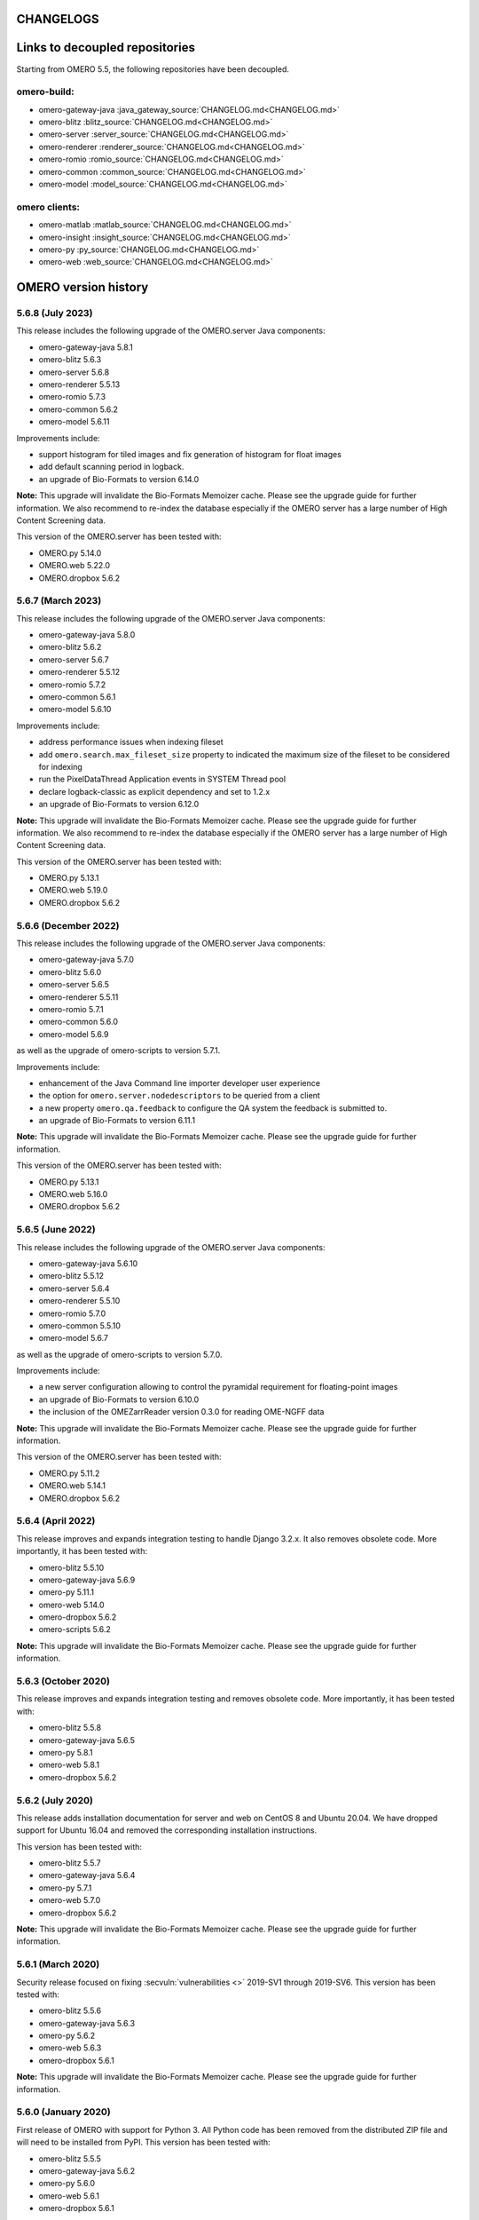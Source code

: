CHANGELOGS
==========


Links to decoupled repositories
===============================

Starting from OMERO 5.5, the following repositories have been decoupled.

omero-build:
------------

- omero-gateway-java :java_gateway_source:`CHANGELOG.md<CHANGELOG.md>`
- omero-blitz :blitz_source:`CHANGELOG.md<CHANGELOG.md>`
- omero-server :server_source:`CHANGELOG.md<CHANGELOG.md>`
- omero-renderer :renderer_source:`CHANGELOG.md<CHANGELOG.md>`
- omero-romio :romio_source:`CHANGELOG.md<CHANGELOG.md>`
- omero-common :common_source:`CHANGELOG.md<CHANGELOG.md>`
- omero-model :model_source:`CHANGELOG.md<CHANGELOG.md>`

omero clients:
--------------
- omero-matlab :matlab_source:`CHANGELOG.md<CHANGELOG.md>`
- omero-insight :insight_source:`CHANGELOG.md<CHANGELOG.md>`
- omero-py :py_source:`CHANGELOG.md<CHANGELOG.md>`
- omero-web :web_source:`CHANGELOG.md<CHANGELOG.md>`

.. Content for this page should be opened as a PR against
.. https://github.com/ome/openmicroscopy/blob/develop/history.rst
.. initially and transferred to this page via the autogen job

OMERO version history
=====================

5.6.8 (July 2023)
-----------------

This release includes the following upgrade of the OMERO.server Java components:

- omero-gateway-java 5.8.1
- omero-blitz 5.6.3
- omero-server 5.6.8
- omero-renderer 5.5.13
- omero-romio 5.7.3
- omero-common 5.6.2
- omero-model 5.6.11


Improvements include:

- support histogram for tiled images and fix generation of histogram for float images
- add default scanning period in logback.
- an upgrade of Bio-Formats to version 6.14.0

**Note:** This upgrade will invalidate the Bio-Formats Memoizer cache. Please
see the upgrade guide for further information.
We also recommend to re-index the database especially if the OMERO server has a large number of High Content Screening data.

This version of the OMERO.server has been tested with:

- OMERO.py 5.14.0
- OMERO.web 5.22.0
- OMERO.dropbox 5.6.2

5.6.7 (March 2023)
------------------

This release includes the following upgrade of the OMERO.server Java components:

- omero-gateway-java 5.8.0
- omero-blitz 5.6.2
- omero-server 5.6.7
- omero-renderer 5.5.12
- omero-romio 5.7.2
- omero-common 5.6.1
- omero-model 5.6.10


Improvements include:

- address performance issues when indexing fileset
- add ``omero.search.max_fileset_size`` property to indicated the maximum size of the fileset to be considered for indexing
- run the PixelDataThread Application events in SYSTEM Thread pool
- declare logback-classic as explicit dependency and set to 1.2.x
- an upgrade of Bio-Formats to version 6.12.0

**Note:** This upgrade will invalidate the Bio-Formats Memoizer cache. Please
see the upgrade guide for further information.
We also recommend to re-index the database especially if the OMERO server has a large number of High Content Screening data.

This version of the OMERO.server has been tested with:

- OMERO.py 5.13.1
- OMERO.web 5.19.0
- OMERO.dropbox 5.6.2

5.6.6 (December 2022)
---------------------

This release includes the following upgrade of the OMERO.server Java components:

- omero-gateway-java 5.7.0
- omero-blitz 5.6.0
- omero-server 5.6.5
- omero-renderer 5.5.11
- omero-romio 5.7.1
- omero-common 5.6.0
- omero-model 5.6.9

as well as the upgrade of omero-scripts to version 5.7.1.

Improvements include:

- enhancement of the Java Command line importer developer user experience
- the option for ``omero.server.nodedescriptors`` to be queried from a client
- a new property ``omero.qa.feedback`` to configure the QA system the feedback is submitted to.
- an upgrade of Bio-Formats to version 6.11.1

**Note:** This upgrade will invalidate the Bio-Formats Memoizer cache. Please
see the upgrade guide for further information.

This version of the OMERO.server has been tested with:

- OMERO.py 5.13.1
- OMERO.web 5.16.0
- OMERO.dropbox 5.6.2


5.6.5 (June 2022)
-----------------

This release includes the following upgrade of the OMERO.server Java components:

- omero-gateway-java 5.6.10
- omero-blitz 5.5.12
- omero-server 5.6.4
- omero-renderer 5.5.10
- omero-romio 5.7.0
- omero-common 5.5.10
- omero-model 5.6.7

as well as the upgrade of omero-scripts to version 5.7.0.

Improvements include:

-  a new server configuration allowing to control the pyramidal requirement for floating-point images
-  an upgrade of Bio-Formats to version 6.10.0
-  the inclusion of the OMEZarrReader version 0.3.0 for reading OME-NGFF data

**Note:** This upgrade will invalidate the Bio-Formats Memoizer cache. Please
see the upgrade guide for further information.

This version of the OMERO.server has been tested with:

- OMERO.py 5.11.2
- OMERO.web 5.14.1
- OMERO.dropbox 5.6.2

5.6.4 (April 2022)
------------------

This release improves and expands integration testing to handle Django 3.2.x.
It also removes obsolete code.
More importantly, it has been tested with:

- omero-blitz 5.5.10
- omero-gateway-java 5.6.9
- omero-py 5.11.1
- omero-web 5.14.0
- omero-dropbox 5.6.2
- omero-scripts 5.6.2

**Note:** This upgrade will invalidate the Bio-Formats Memoizer cache. Please
see the upgrade guide for further information.

5.6.3 (October 2020)
--------------------

This release improves and expands integration testing and removes
obsolete code. More importantly, it has been tested with:

- omero-blitz 5.5.8
- omero-gateway-java 5.6.5
- omero-py 5.8.1
- omero-web 5.8.1
- omero-dropbox 5.6.2

5.6.2 (July 2020)
-----------------

This release adds installation documentation for server and web on
CentOS 8 and Ubuntu 20.04.
We have dropped support for Ubuntu 16.04 and removed the corresponding
installation instructions.

This version has been tested with:

- omero-blitz 5.5.7
- omero-gateway-java 5.6.4
- omero-py 5.7.1
- omero-web 5.7.0
- omero-dropbox 5.6.2

**Note:** This upgrade will invalidate the Bio-Formats Memoizer cache. Please
see the upgrade guide for further information.

5.6.1 (March 2020)
------------------

Security release focused on fixing :secvuln:`vulnerabilities <>`
2019-SV1 through 2019-SV6. This version has been tested with:

- omero-blitz 5.5.6
- omero-gateway-java 5.6.3
- omero-py 5.6.2
- omero-web 5.6.3
- omero-dropbox 5.6.1

**Note:** This upgrade will invalidate the Bio-Formats Memoizer cache. Please
see the upgrade guide for further information.

5.6.0 (January 2020)
--------------------

First release of OMERO with support for Python 3. All Python
code has been removed from the distributed ZIP file and will
need to be installed from PyPI. This version has been tested
with:

- omero-blitz 5.5.5
- omero-gateway-java 5.6.2
- omero-py 5.6.0
- omero-web 5.6.1
- omero-dropbox 5.6.1

5.5.1 (July 2019)
-----------------

Bug fix release focusing on installation issues that were seen with 5.5.0 as
well as an upgrade of Bio-Formats to 6.1.1.

- web:
   - Allow the customization of the web logo
   - Allow overriding server configuration
   - Dynamically look up client download links
   - Fix description in new Project, Dataset etc.
   - Fix layout of the user account form

- Java gateway:
   - New methods added to allow change group of objects
   - New methods added to load objects (datasets, etc.) by name
   - New methods added to get original and repository paths of images
   - Minor fixes in createDataset and getPixelSize methods

- import:
   - Add import target support for creating Projects

- scripts:
   - Enable annotating Projects and Datasets with the Populate Metadata script

- server:
   - Fix SSL cipher issue to allow Insight to be used from Fedora 30
   - Fix issue with loading Hibernate’s DTD when offline
   - Properly close OMERO.tables which kept sessions alive

Note: Due to the stricter closing of OMERO.tables, it may be necessary to
update plugins like omero-metadata which previously were leaking files.


5.5.0 (June 2019)
-----------------

This version **does not** require a database upgrade.

For more information about the aim of the 5.5 series and future plan, please read our `blog post <https://blog.openmicroscopy.org/>`_.

This release focuses on dropping support for Java 7, Python 2.6 and Ice 3.5,
adding support for Java 11 and PostgreSQL 10, and on decoupling the Java components to new,
separate repositories, each with a new `Gradle <https://gradle.org>`_ build system:

- https://github.com/ome/omero-dsl-plugin
- https://github.com/ome/omero-model
- https://github.com/ome/omero-common
- https://github.com/ome/omero-romio
- https://github.com/ome/omero-renderer
- https://github.com/ome/omero-server
- https://github.com/ome/omero-blitz
- https://github.com/ome/omero-gateway-java
- https://github.com/ome/omero-blitz-plugin
- https://github.com/ome/omero-insight
- https://github.com/ome/omero-matlab
- https://github.com/ome/omero-javapackager-plugin
- https://github.com/ome/omero-api-plugin

This has the goal of enabling more fine-grained releases.

A new restriction is that the names of server configuration properties
may include only letters, numbers and the symbols ".", "_", "-".

New plugins like omero-artifact-plugin allow reducing the boilerplate
code in the build scripts of the decoupled repositories.
Though initially disruptive, we hope this modernization and modularization will ease participation in the development of OMERO.

Additionally, this release improves the Web interface when OMERO is opened to the public
and contains some useful CLI improvements.

- build:
   - Remove the generation of Ivy dependencies.html files

- web:
   - Introduce Advanced Search to allow and/or search options
   - Fix description in new Project, Dataset etc.
   - Allow user to create new Map Annotations for multiple selected objects at once
   - Fix date display
   - Remove / from 3rdparty in ome.viewportImage.js
   - Remove usage of deprecated calls
   - Remove apache config
   - Do not break display of Tag dialog when large font size is configured in browser
   - Disable refresh button while existing refresh in progress
   - Improve public user support
   - Add ability to customize incorrect login text

- cli:
   - Disable foreground indexing
   - Improve logging of error when importing data via cli command
   - Clearly indicate empty log files when running a diagnostic
   - Fix bug when running `config load` passing a directory instead of a file
   - Add option to delete keys from map annotations
   - Add error code discovery
   - Deprecate the CLI upload module and plugin

5.4.10 (January 2019)
---------------------

This release addresses a login issue for Java clients such as
OMERO.insight. New releases of Java include a change to the
``java.security`` file that disables anonymous cipher suites. This
change causes ``SSLHandshakeException`` when the client attempts to
authenticate to OMERO.blitz. The OMERO 5.4.10 release has some clients
check the security property ``jdk.tls.disabledAlgorithms`` for the value
"anon" and remove it if present thus allowing authentication to proceed.

5.4.9 (October 2018)
--------------------

This release addresses a critical import issue where files can be silently
skipped.

Import improvements include:

- ``ImportCandidates`` returns filesets even when files are shared between
  several filesets independently of the scanning order
- insight: bug fixes for the lightweight importer UI

Other improvements include:

- BlitzGateway: new API to read ``OriginalFile`` as file-like objects
- server: add code to dispose of `Graphics` objects in the server
- Javadoc: add links to developer documentation for graph operations

5.4.8 (September 2018)
----------------------

This release focuses on a number of import performance
improvements while including several other fixes as
well as an upgrade of Bio-Formats.

Import improvements include:

- cli: new experimental `--parallel-upload` and
  `--parallel-fileset` flags to the `import` command
- cli: new `fs importtime` cli command
- cli: add support for `--skip`, `--parallel-upload`, 
  `--parallel-fileset` and `--readers` options in bulk
  import configuration files
- insight: new options for skipping various import steps
  to speed up the process (match cli's `--skip` option)
- insight: supporting imports with thousands of files
  by providing a lightweight UI
- insight: new loading placeholder when browsing data to
  show when an image is busy being processed and not
  ready to generate a thumbnail
- insight: added error placeholder when browsing data to
  indicate a failed import
- server: preventing recalculation of checksums for upload
- server: providing better performance logging,
  accessible to users via `fs logfile`
- as well as preservation of Bio-Formats' knowledge of
  channel colors where provided.

Other client changes include:

- web: better handling of large numbers of channels
- web: fixed socket leakage on unclosed web sessions
- web: fixed issue with bulk annotation table handling
- cli: deprecating `admin sessionlist` and `config list`

Sysadmin improvements include:

- new `%thread%` option for `omero.fs.repo.path`
  as well as fix a few bugs for dealing with
  parallel imports
- new `omero.threads.background_threads` property
  to limit the number of simultaneous imports

This release also upgrades the version of Bio-Formats which OMERO
uses to 5.9.2.

5.4.7 (July 2018)
-----------------

This is a security release which also includes a number of
bug fixes. **It is highly recommended that you upgrade your
server**.

See the :secvuln:`security advisories <>` page for details on
2018-SV1, 2018-SV2 and 2018-SV3.

Impacts of the security vulnerability fixes include:

- omero.security.password_required=false no longer applies for
  administrators: their correct password is always required
- administrators can no longer change the password of other
  administrators who are more privileged in any way
- administrators can no longer reset their password and receive the new
  one by e-mail: they must instead have another administrator who is at
  least as privileged set a new password manually
- cli: the session UUID has been removed from the standard output when
  logging in but can still be retrieved using `bin/omero sessions key`

Improvements include:

-  web: fix loss of privileges when editing full admins
-  web: fix exceptions on invalid connections
-  web: fix CSS in group/user search element
-  web: fix error when public user is disabled
-  web: gray out user role when editing root user
-  insight: permit open_with on original files
-  read-only: reduce error logging for scripts and pixel data
-  scripts: improve error messages for invalid MATLAB
-  as well as various documentation improvements

Sysadmin improvements include:

-  log locale and time zone information on startup

Developer updates include:

-  cli: clean up "communicator not destroyed" logging
-  cli: don't hang when incorrect password passed in a script
-  java: add a map annotation example
-  java: throw a clear exception when -1 is used for all groups
-  web: fix @render_response when extending base templates
-  matlab: contributions from Kouichi Nakamura for working with annotations

This release also upgrades the version of Bio-Formats which OMERO
uses to 5.9.0. **Note:** this is a significant upgrade and will
invalidate the Bio-Formats Memoizer cache. Please see the upgrade
guide for further information.

5.4.6 (May 2018)
----------------

This introduces a significant new subsystem for read-only operation with which
servers can be configured not to make changes to the database, the filesystem, or both. 
The goal is to permit horizontal scaling of OMERO by running multiple servers in parallel
to increase the throughput of data and metadata for large-scale analysis or publishing.
Additionally, a read-only copy of an existing OMERO can be opened safely to the public
for experimentation. For example, this infrastructure supports the public OMERO web
and the Jupyter environment of the 
`Image Data Resource <https://idr.openmicroscopy.org/>`_.
Information on how to configure a read-only server
is available at :doc:`/developers/Server/Clustering`.

Further improvements include:

-  enabled big image support in ImageJ/Fiji
-  reduced the number of threads used by OMERO.web
-  fixed other bugs in OMERO.web including:

   - broken History tab
   - handling of script params
   - pagination calculations
   - public user login
   - browsing to user's data in IE
-  fixed the chosen login ports for OMERO.cli

Developer updates include:

-  a new command to set custom physical pixel size using OMERO.cli
-  deprecated Repository::pixels, TinyImportFixture and OMEROImportFixture
-  improved test infrastructure
-  reduced background events in the center panel plugin when not displaying Thumbnails
-  added extra controls when specifying map and gamma in the rendering engine

This release also upgrades the version of Bio-Formats which OMERO
uses to 5.8.2. **Note:** this is a significant upgrade and will
invalidate the Bio-Formats Memoizer cache. Please see the upgrade
guide for further information.

5.4.5 (March 2018)
------------------

This is a bug-fix release reactivating the thumbnail cache
inadvertently disabled in 5.4.4 while fixing a pyramid issue.

Improvements include:

-  reactivated thumbnail caching
-  improved removepyramids help
-  fixed display of thumbnails when searching for images by ID
-  increased OMERO.web log size
-  fixed CLI config list subcommand
-  fixed leaking services in OMERO.py
-  improved rendering of non-tile large images using OMERO.py and webgateway

This release does not upgrade the version of Bio-Formats which OMERO uses,
which remains at 5.7.3.

5.4.4 (March 2018)
------------------

This is a bug-fix release which also introduces some new functionality.

It includes a security fix for :secvuln:`2017-SV6 <2017-SV6-job-file-link>`. **It is highly
recommended that you upgrade your server**.

Improvements include:

-  images can now be filtered by Tag in the center panel of OMERO.web
-  enabled search by "File" and "Tag" annotations separately in OMERO.web, as
   opposed to only being able to search by All annotations
-  fixed switching between grid display and thumbnail display in OMERO.web
-  fixed the image preview and disabled projection in OMERO.insight when
   trying to project an image with all the channels turned off
-  fixed parsing of polygons and polyline ROIs so they can be opened in ImageJ
-  fixed creation of OMERO pyramids for little-endian files
-  improved error message when login fails for OMERO.insight
-  improved handling of idle connections in OMERO.insight
-  improved loading speed of LUT
-  OMERO.insight and OMERO.importer are now compatible with Java 9

Sysadmin improvements include:

-  improved installation documentation for OMERO.web, and OMERO.server on
   Debian 9, Ubuntu 16.04 and CentOS 7
-  added an admin command and script to allow deletion of corrupted pyramids
   created by a bug introduced with OMERO 5.2 (new uncorrupted pyramids can
   then be generated - see :doc:`/sysadmins/server-upgrade` for details)
-  allowed enforcement of a secure connection when importing data
-  added commands to the CLI sessions plugin to enable the creation and
   removal of user sessions

Developer updates include:

-  improved test infrastructure and coverage
-  allowed filtering by namespace (ns) in webclient, API and annotations
-  added support for more rendering parameters to the API
-  added the option to respect a specific tile size
-  added a method to load planes using JavaGateway
-  added an example to the documentation for using "sudo" to create sessions
   for others with the JavaGateway
-  documentation is now compatible with Sphinx 1.7

This release does not upgrade the version of Bio-Formats which OMERO uses,
which remains at 5.7.3.

5.4.3 (January 2018)
--------------------

This is a bug fix release for a resource leak in omero.gateway.BlitzGateway
introduced with 5.4.2 that caused long-running processes to hang. No other
changes are included.

5.4.2 (January 2018)
--------------------

This is a bug-fix release.

Improvements include:

-  added documentation on a complete workflow for publishing data from
   OMERO.server
-  added references to the new OMERO pyramid format documentation (within the
   OME Data Model and File Formats documentation)
-  faster loading of thumbnails for large Plates after a recent regression
-  made projecting images belonging to another user only possible for users
   with the required permissions to save the new images
-  improved the public user experience for password-less access
-  updated SwingX library version used by OMERO.insight to stop insight-ij
   plugin crashing in Fiji
-  CLI updates:

   * ``import --target`` into a container without the necessary permissions now
     fails before file upload starts and more transparently
   * ``admin mail`` timeout is now configurable via ``--wait``
   * added ``admin log`` command for inserting statements to the server log

Sysadmin changes include:

-  added warning about the need to regenerate your NGINX config for every
   upgrade
-  fixed documentation bug affecting OMERO-version-specific guidance
-  improved OMERO.tables startup stability
-  server performance improvements and reduction in ERROR logging

Developer updates include:

-  extended Python and Java examples to include Map Annotations and histograms
-  added methods for updating OMERO.tables
-  Java Gateway fixes for sessions and rendering
-  fixed retrieval of Plate thumbnail URLs
-  improved 'Editing OMERO.web' documentation
-  improved Slice documentation for API deprecations
-  added instructions to :doc:`/developers/cli/extending` on how to
   create CLI plugins that are ``pip`` installable
-  substantial effort to make third-party repositories easily testable;
   see `omero-test-infra <https://github.com/ome/omero-test-infra>`_
   for more information

This release also upgrades the version of Bio-Formats that OMERO uses to
5.7.3.

5.4.1 (November 2017)
---------------------

This is a bug-fix release.

Improvements include:

-  labeled zoom slider bars in the UI to differentiate from horizontal
   scrollbars and make clear thumbnails can be zoomed (including Plate and
   Well thumbnails)
-  fixes for installation walkthrough documentation - installation of script
   dependencies and gunicorn, and clarification of which user account to use
   for ``pip install`` actions
-  fixed checking of "guest" user
-  update to fetch third-party artifacts over https to allow OMERO to build
   even without a local Maven cache already populated
-  added ``javax.activation`` dependency to allow OMERO.insight to work with
   Java 9
-  import of files reporting extreme pixel sizes now fail rather than hanging
-  pyramid-making now aborts when a tile fails
-  various test fixes
-  CLI fixes:

   * improved help output for graphs commands to make it clearer that
     ``--include`` and ``--exclude`` expect class names not object IDs
   * allowed setting the ``OMERO_PASSWORD`` environment variable instead of
     using the ``-w`` command-line option
   * made passwords hidden by default when running ``omero config get``
   * fixed the CLI metadata tablestest plugin to not use an empty list of
     Columns

This release also upgrades the version of Bio-Formats that OMERO uses to
5.7.2.

5.4.0 (October 2017)
--------------------

A full, production-ready release of OMERO 5.4.0; featuring a new configurable
user role "Restricted Administrators"; further improvements to OMERO.web;
additions to OMERO.cli; and many fixes and performance improvements:

-  added :doc:`/sysadmins/restricted-admins` to allow sysadmins to delegate
   management tasks to facility managers without granting them full system
   admin privileges, or to allow trusted users such as image analysts to carry
   out tasks on behalf of all other users
-  fixed color conversion to RGBA
-  added support for exporting images in a plate as OME-TIFF
-  improved creation of rendering settings for images without any stats
   e.g. 32bit images
-  improved performance for moving large Plates
-  fixed projection of images if the range of timepoints specified is not
   the full range
-  added support for transfering ownership of all the data of a given user
   using CLI
-  renamed "Reverse Intensity" command to "Invert" in image viewers
-  added support for ImageColumn with Screen and Plate targets in the
   populate_metadata script
-  OMERO.web UI fixes:

   * improved display of Plates and Wells
   * fixed label position for Wells
   * added the ability to display Image and Well metadata in the Tables
     section for the same Plate
   * improved copy/paste of rendering settings workflow
   * improved layout of left-hand panel including the position of the search
     panel
   * added support for administrators with restricted privileges to create
     Project/Dataset for other users
   * rolled back the display of tables in the viewer
   * fixed forgotten password functionality

Sysadmin changes include:

-  added support for the creation of administrators with restricted privileges
   in OMERO.web admin panel
-  added method to create administrators with restricted privileges specifying
   a password
-  added specific installation instructions for Debian 9
-  added configuration to limit queries that public users can do in OMERO.web
-  created minimal NGINX configuration file that can be included in a fixed
   file to allow custom NGINX options to be defined only once (e.g. SSL
   options)
-  installed django-redis by default
-  CLI improvements and fixes:

   * fixed admin plugin so "cleanse" can handle larger directories
   * added to chown plugin ability to target all of given users' data
   * adjusted handling of standard input 
   * added infrastructure to load external CLI plugins
   * dropped support for command ``admin ports``
 
Developer updates include:

-  added method to JavaGateway to manipulate admin privileges
-  fixed issue with JSONP decorator
-  removed SciPy dependency
-  adjusted OMERO.blitz API to allow some query results to be cached
-  added support to the rendering engine to update a series of settings in one 
   call
-  added method to OMERO.py to manipulate advanced rendering settings
-  allowed the Maven repository to be overridden
-  removed unused 3rd party libraries in OMERO.web
-  added support for PyTables version 3.4+
-  deprecated Path Object in OMERO Model
-  updated the documentation for server installation on Mac OS to no longer
   use the homebrew formulae from https://github.com/ome/homebrew-alt (these
   are not working and will not be fixed)

Further changes to the Python BlitzGateway are described in
:doc:`/developers/whatsnew`.

This release also upgrades the version of Bio-Formats which OMERO uses to `5.7.1 <https://www.openmicroscopy.org/2017/09/20/bio-formats-5-7-1.html>`_.

5.3.5 (October 2017)
--------------------

This is a security release - see the
:secvuln:`security advisory <2017-SV4-guest-user>` for further details.

It is highly recommended that you upgrade your server.

5.3.4 (September 2017)
----------------------

This is a security release - see the
:secvuln:`security advisory <2017-SV5-filename-2>` for further details.

This release also upgrades the version of Bio-Formats which OMERO uses to
`5.5.3 <https://www.openmicroscopy.org/2017/07/05/bio-formats-5-5-3.html>`_.

It is highly recommended that you upgrade your server.

5.3.3 (June 2017)
-----------------

This is a bug-fix release.

Improvements include:

- support for two new lookup tables from `Janelia <https://www.janelia.org/>`_
- fixed loading of Well in right-panel when browsing Well under Tag tree or from search results
- fixed rotation of labels in figure scripts

Sysadmin changes include:

- clarified the upgrade of the "Open With" option
- allowed installation of OMERO.web with ice 3.5
- fixed recursive loading of feedback in OMERO.web
- provided patch for OMERO.server installation on OS using OpenSSL 1.1.0 e.g. Debian 9
  see :doc:`/sysadmins/troubleshooting`


Developer updates include:

- added an example of how to retrieve shapes from a ROI using batch querying for scalability
- improved logging of errors during deletion
- added new methods to Java Gateway
- improved login options in Java Gateway
- specified an image's dataset in its URL to give more context to OMERO.web apps 


This release also upgrades the version of Bio-Formats which OMERO uses to
`5.5.2 <https://www.openmicroscopy.org/2017/06/15/bio-formats-5-5-2.html>`_.


5.3.2 (May 2017)
----------------

This is a bug-fix release.

Improvements include:

- improved populate_metadata plugin
- fixed deletion of a range of objects from CLI
- textual annotations without a namespace can now be added at import using the CLI
- improved thumbnails retrieval in OMERO.web
- added "Open With" option to the right-hand panel in OMERO.web
- private group owners are now not offered the ability to annotate other
  people's data in OMERO.web UI, an action which was not permitted by the
  server anyway
- preview of wells now available in the right-hand panel

Sysadmin changes include:

- made the Django middleware classes configurable using a new property
- added property to allow connections from specified origins (CORS)
- administrators can now use the CLI to move data between groups without belonging to those groups
- for OMERO.web apps to be available via "Open With" option, administrators need to use
  the "omero.web.open_with" configuration option

Developer updates include:

- exposed more enumerations from ome-model
- added ROIs support to the Web API

This release also upgrades the version of Bio-Formats which OMERO uses to
`5.5.0 <https://www.openmicroscopy.org/2017/05/08/bio-formats-5-5-0.html>`_.

5.3.1 (April 2017)
------------------

This is a bug-fix release focusing on shares.

Improvements include:

- enabled viewing images in share
- enabled importing hidden image files (Windows client issue)
- clarified installation of OMERO.web
- saved polygon and polyline as defined in the OME model
- fixed viewing of images without pixels size
- added support for large image export as jpeg/png from OMERO.insight

This release also upgrades the version of Bio-Formats which OMERO uses to
`5.4.1 <https://www.openmicroscopy.org/2017/04/13/bio-formats-5-4-1.html>`_.

5.3.0 (March 2017)
------------------

A full, production-ready release of OMERO 5.3.0; featuring a major reworking
of OMERO.web and web apps; dropping support for Windows for the server and for
deploying OMERO.web using Apache; and introducing new user features and many
fixes and performance improvements:

-  improved support for many file formats via Bio-Formats 5.4.0
-  introduced ROI Folders
-  new UI for displaying Screen Plate Well data in OMERO.web and OMERO.insight
-  support for lookup tables and reverse intensity rendering
-  color mapping for multiple channels without set colors has been improved to
   use RGBRGB rather than RGBBB (i.e. to loop through red, green, blue rather
   than setting all later channels to blue)
-  support for histograms in the clients and server
-  ability to filter by ratings in OMERO.web
-  added 'Open With...' functionality to OMERO.web
-  color of shapes is now handled according to the data model, using RGBA
   rather than ARGB format (an sql script is available to upgrade existing
   shapes; this will not happen automatically as part of the OMERO upgrade)
-  improved performance for moving and deleting data
-  Wells can now be annotated and searched by annotations
-  enabled downloading/exporting of plate data
-  improved reading of tables data
-  script improvements including ability to create tiled images from big ROIs,
   fixes for creating standard images from ROIs, and to stop the
   Combine_Images script from ignoring pixel sizes set on the target images
-  names for plates and images set in the metadata read by Bio-Formats are now
   imported into OMERO and the filename (which was previously used) is only
   used where an alternative has not been set
-  many bug fixes

Sysadmin changes include:

-  added support for Ice 3.6.3
-  official OMERO.web apps are now all installable from PyPI
-  OMERO.web has been decoupled from the server and can now be deployed
   separately
-  dropped support for Windows for OMERO.server
-  OMERO.web deployment via Apache is no longer supported
-  OMERO.web also now requires Python 2.7
-  CLI improvements including updates to the import output to make it more
   usable by scripts etc.
-  options added for customizing the tree in OMERO.web
-  introduced hide-password option in CLI
-  new options added to ``omero config``
-  removed deprecated client menu properties

Developer updates include:

-  performed major code cleanup
-  major Web API rework
-  adjustment to support the upcoming Java 1.9
-  made python testing package public so it can be used by external clients
-  improved build system integration with local Maven
-  made Scripts repository and official OMERO.web apps pep8 and flake8
   compatible
-  removed restriction on name length
-  added support for enumeration changes
-  utils script classes deprecated
-  deprecated shares
-  deprecated search bridges
-  disabled jquery cache

Further details on breaking changes are available on
`What's new for OMERO 5.3 for developers <https://docs.openmicroscopy.org/omero/5.3.0/developers/whatsnew.html>`_. Work
on the Web API is ongoing and will include moving away from the use of JSONP
and introducing Django CORS.

5.2.8 (March 2017)
------------------

This is a security release including three security vulnerability fixes.

:secvuln:`2017-SV1-filename` prevents users from accessing and manipulating
other people's data by creating an original file and changing its path to
point to another user's file on the underlying filesystem.

:secvuln:`2017-SV2-edit-rw` prevents users in read-write groups from
editing official scripts.

:secvuln:`2017-SV3-delete-script` prevents the deletion of official
scripts by users without the correct permissions to do so.

It is highly recommended that you upgrade your server.

5.2.7 (December 2016)
---------------------

This is a release aimed at system administrators or developers wanting to
build OMERO with Ice 3.6.3.

This release also upgrades the version of Bio-Formats which OMERO uses to
`5.1.10 <https://www.openmicroscopy.org/2016/05/09/bio-formats-5-1-10.html>`_.

All scripts handling Regions of Interest (ROIs) now support ROI not linked to
any plane as defined by the OME Model.

5.2.6 (October 2016)
----------------------

This is a bug-fix release focusing on services closure and a DB upgrade fix.
Improvements include:

-  fixed closure of session in Java when using Ice 3.5
-  fixed memory leak where services were not correctly closed
-  added a DB upgrade patch to fix errors only affecting DBs that have been
   upgraded from OMERO 4.4
-  fixed a MATLAB regression introduced in 5.2.2, casting error.
-  fixed error in logs on getProjectedThumbnail

Support for OMERO.web deployment using Apache has also been deprecated and is
likely to be removed during the 5.3.x line.

5.2.5 (August 2016)
-------------------

This is a security release to fix the access privileges of the share function,
which were potentially allowing users to access private data belonging to
other users via the API.

See :secvuln:`2016-SV2-share` for details. Shares will now respect user
privileges as set by the group permission level. Note that Shares now
**only** support images even when used via the API.

It is highly recommended that you upgrade your server. For those not in a
position to do so as a matter of urgency, a workaround is provided which
deletes all shares and disables their creation.

5.2.4 (May 2016)
----------------

This is a security release to fix the cleanse.py script used by the "bin/omero
admin cleanse" command, which was not properly respecting user permissions and
may lead to data loss.

See :secvuln:`2016-SV1-cleanse` for details. The script and command have now
been made admin-only.

It is highly suggested that you upgrade your server or apply the patch
available from the security page.

5.2.3 (May 2016)
----------------

A bug-fix release. Improvements include:

-  fixed problem with float images
-  all scripts currently exposed to users via our website have been reviewed
   and fixed where necessary so they are all now 5.2.x compatible, and a new
   omero-install workflow has been developed to ensure these are reviewed
   regularly going forward
-  better support for metadata annotations in clients including tag/tagset
   support and performance issues
-  fixes in OMERO.web for deleting MIFs
-  improvements to the navigation of large datasets and display of plates in
   OMERO.web
-  other OMERO.web bug fixes
-  OMERO.insight and CLI import improvements
-  other OMERO.insight bug fixes, including for downloading data

Developer updates include:

-  Java gateway improvements

System administrator updates include:

-  Ice 3.6.2 support for UNIX-like systems, including specific installation
   walkthroughs
-  redis support for websessions caching
-  a fix to allow OMERO.web to be run in a Docker container
-  improved OMERO.web configuration
-  warnings added regarding the
   `end of Windows support in the 5.3.0 release <https://blog.openmicroscopy.org/tech-issues/future-plans/deployment/2016/03/22/windows-support/>`_
   (note that we will be preparing a guide for migrating from Windows for
   existing servers and adding it to the documentation as soon as we can)

This release also upgrades the version of Bio-Formats which OMERO uses to
`5.1.9 <https://www.openmicroscopy.org/2016/04/18/bio-formats-5-1-9.html>`_.

5.2.2 (February 2016)
---------------------

A bug-fix release which also introduces some new client features. Improvements
include:

-  display of ROI masks in OMERO.web image viewer
-  display of OMERO.tables data for Wells in the OMERO.web right hand panel
-  'Populate Metadata' script to enable generation of OMERO.tables for
   Wells is now usable from both OMERO.web and OMERO.insight (note this is
   still in development and has some limitations)
-  measurement tool fixes
-  fixed pixel size metadata and scalebar in OMERO.web image viewer for images
   with pixel size units other than micrometer
-  fixed OMERO.web handling of turning off interpolation of pixels
-  previous and next buttons fixed in OMERO.web image viewer
-  delete and change group performance improvements
-  better handling of dates in search
-  client support for map annotations in OME-TIFF
-  disabled orphaned container feature
-  OMERO.web clean-up to remove obsolete volume viewer

Developer updates include:

-  Python API examples for creating Polygon and Mask shapes
-  Python API example for "Populate Metadata" to create OMERO.tables for
   Wells
-  OMERO.tables documentation extended
-  updated 'What's New for developers' to clarify that ``pojos`` has been
   renamed as ``omero.gateway.model``
-  dynamic scripts functionality documented
-  dynamic loading of omero.client server settings into HTTP sessions

System administrator updates include:

-  clarification of OMERO.web documentation for nginx deployment, including an
   experimental solution to resolve download issues
-  documentation of hard-linking issues for in-place import on linux systems

Note that the OMERO Virtual Appliance has been discontinued and will not be
updated for version 5.2.2 or any later releases.

This release also upgrades the version of Bio-Formats which OMERO uses to
`5.1.8 <https://www.openmicroscopy.org/2016/02/15/bio-formats-5-1-8.html>`_.

5.2.1 (December 2015)
---------------------

A bug-fix release focusing on improving installation documentation and
workflows. Other improvements include:

-  bug fix for missing hierarchy when viewing High Content Screening data
-  improvements to the right-hand panel in OMERO.insight
-  measurement tool fixes
-  OMERO.web fix for displaying size units

System administrator updates include:

-  improved installation documentation, including detailed walkthroughs for
   specific OS
-  OMERO.web deployment fixes

Developer updates include:

-  OMERO Javadocs now link to the relevant version of Bio-Formats Javadocs for
   inherited methods
-  clean-up of server dependencies
-  jstree clean-up
-  CLI graph operation improvements for deleting
-  minimal-omero-client and pom-omero-client clean-up

This release also upgrades the version of Bio-Formats which OMERO uses to
`5.1.7 <https://www.openmicroscopy.org/2015/12/07/bio-formats-5-1-7.html>`_.

5.2.0 (November 2015)
----------------------

A full, production-ready release of OMERO 5.2.0; dropping support for Java
1.6; featuring major upgrading of OMERO.web; re-working of the Java Gateway;
and introducing new user features and many fixes and performance improvements:

-  improved support for many file formats via Bio-Formats 5.1.5
-  faster import for images with a large number of ROIs
-  performance improvements for OMERO.web including faster data tree loading
-  Java Web Start has been dropped, it is no longer possible to launch the
   desktop clients from the web
-  reworked display of metadata and annotations in both UI clients
-  many bugs fixed

Developer and system administrator updates include:

- the OMERO web framework no longer bundles a copy of the Django package, this
  dependency must be installed manually
- updated jstree to 3.08 and now using json for all tree loading to
  substantially improve performance
- removed FastCGI support, OMERO.web can be deployed using WSGI
- configuration property :property:`omero.graphs.wrap` which allowed
  switching back to the old server code for moving and deleting data has now
  been removed. You should migrate to using the new graph request operations
  before 5.3 when the old request operations will be removed
- introduced new Java Gateway to facilitate the development of Java
  applications
- aligned OMERO Rect with OME-XML schema for ROI. Clients using the
  OMERO.blitz server API to work with ROIs will need to be updated


5.1.4 (September 2015)
----------------------

A bug-fix release covering all components. Improvements include:

-  channel buttons fixed in OMERO.web
-  improved UI experience when moving annotated data between groups in
   OMERO.web
-  improved performance for loading annotations in the right-hand panel of
   OMERO.web
-  much better handling of ROIs covering large planes in OMERO.insight
-  rendering setting fixes for copy and paste actions in OMERO.insight
-  rendering fixes for floating point data
-  Admins can now configure whether the clients interpolate images by default
-  better formatting of Delta-T and exposure times in the clients
-  directories are now preserved when downloading multiple original files
-  various improvements to the OMERO-ImageJ handling of ROIs and measurements,
   including the ability to name measurement tables
-  current session key can now be returned via the CLI
-  other CLI improvements including usability of 'chmod' for downgrading group
   permissions, and listing empty tagsets
-  added support for groups in OMERO.matlab methods

Developer updates include:

-  improvements to web logging to log full request and status code
-  fixed joda-time version mismatch
-  cleanup of old insight code to remove remaining references to OMERO.editor

Support for deployment of OMERO.web using FastCGI has also been deprecated in
this release and is scheduled to be removed in 5.2.0. Sysadmins should move to
using WSGI instead. We are also intending to stop distributing Java Webstart
for launching OMERO.insight from your browser, as security concerns mean
browsers are increasingly moving away from supporting this type of
application. You can read further information regarding this decision on our `Web Start blog post <https://blog.openmicroscopy.org/tech-issues/future-plans/2015/09/23/java-web-start/>`_.

5.1.3 (July 2015)
-----------------

A bug-fix release which also introduces some new functionality. Improvements
include:

-  tagging actions extended; you can now use tag sets to tag images on import
-  tagging ome-tiff images at import has also been fixed
-  greatly improved workflow and bug fixes for the Share functionality in
   OMERO.web which enables you to share images with users outside of your
   group (including removal of part of the UI)
-  group admins and owners can now change ownership of data via the CLI
-  better reporting for the 'delete' and 'chgrp' functionality in the CLI
-  fixed display of images in plates with multiple acquisitions
-  fixed export of results as .xls files from OMERO.insight
-  improved workflow for ImageJ and OMERO interactions
-  support for WSGI OMERO.web deployment
-  fixed OMERO.mail service for web errors
-  fixes for ROI display in OMERO.web (thanks to Luca Lianas of CRS4)
-  fixes and workflow improvements for running scripts and script dialogs

Developer updates include:

-  OMERO.web clean-up (removal of '-locked')
-  reorganization of the server bundle to move various licenses and 
   dependencies under a new 'share' folder
-  refactoring of 'Chown2', 'Chmod2', 'Chgrp2' and 'Delete2'
-  addition of dynamic scripts
-  the 'rstring' implementation is now more lenient and should better handle
   unicode
-  Bio-Formats submodule removed from OMERO; decoupling effort means OMERO now
   consumes the Bio-Formats release build from the artifactory

This release also includes the fix for the Java security issue, as discussed
in the
`recent blog post <https://blog.openmicroscopy.org/tech-issues/2015/07/21/java-issue/>`_. Testing
suggests this fix should not have any performance implications. You should
upgrade your Java version to take advantage of the security fix.

5.1.2 (May 2015)
----------------

A bug-fix release which also introduces some new functionality. Improvements
include:

-  support for Read-Write groups
-  the LDAP plugin can now set users as group owners whether on creation or
   via the improved sync_on_login option
-  users logged into the webclient can now automatically log in via webstart
-  results tables from ImageJ/Fiji can be attached to images in OMERO and
   the ImageJ/Fiji workflow has been improved
-  better delete functionality and warnings in the UI
-  improved graph operations like 'delete' and 'chgrp', as well as the new
   'chmod' operation (for changing group permissions), are now used across the
   clients including the CLI
-  an API for setting and querying session timeouts is now available via the
   CLI
-  magnification now reflects microscopy values (e.g. 40x) rather than a
   percentage in both clients
-  more readable truncation of file names in the OMERO.insight data tree
-  OMERO.web fixes and improvements including:

   * interpolation
   * optimization of plate grid and right-hand panel
   * option to download single original files
   * significant speed-up in loading large datasets
   
-  deployment fixes include:

   * new default permissions on the var/ directory
   * better checks of the DropBox directory permissions
   * new and some deprecated environment variables
   * a startup check for lock files on NFS
   * use /var/run for omero.fcgi

Critical bugs which were fixed include:

-  the in-place import file handle leak (which was a regression in 5.1.1)
-  various unicode and unit failures were corrected


5.1.1 (April 2015)
------------------

A bug-fix release focusing on user-facing issues and cleaning resources
for developers. Improvements include:

For OMERO.web:

-  significant review of the web share functionality
-  correction of thumbnail refreshing
-  fixes to the user administration panel
-  fix for embedding of the Javascript image viewer

For OMERO.insight:

-  improved open actions
-  tidying of the menu structure
-  correction of the mouse zoom behavior
-  fix for the Drag-n-Drop functionality

Other updates include:

-  overhaul of the CLI session log-in logic
-  cleaning and testing of all code examples
-  further removal of the use of deprecated methods

5.1.0 (April 2015)
------------------

A full, production-ready release of OMERO 5.1.0; updating the Data Model to
the January 2015 schema, including support for units and new more
flexible user-added metadata; and introducing new user features, new supported
formats and many fixes and performance improvements:

-  support for units throughout the Data Model allowing for example, pixel
   sizes for electron microscopy to be stored in nanometers rather than being
   set as micrometers
-  new, searchable key-value pairs annotations for adding experimental
   metadata (replacing OMERO.editor, which has been removed)
-  improved workflow for rendering settings in the UI and parity between the
   clients
-  import images to OMERO from ImageJ and save ROIs and overlays from ImageJ
   to OMERO
-  importing as another user, previously only available for administrators, is
   now usable by group owners as well, allowing you to import data that will
   then be owned by the user you import it for
-  improved performance for moving and deleting data
-  removed the auto-levels calculation for initial rendering settings to
   substantially speed up performance, by using the min/max pixel intensities,
   or defaulting to full pixel range where min/max is unavailable
-  import times are much improved for large datasets such as HCS and SPIM data
-  improved performance for many file formats and new supported formats via
   Bio-Formats (now over 140)
-  new OMERO.mail feature lets admins configure the server to email users
-  support for configuring the server download policy to control access to
   original file download for public-facing OMERO.web deployments
-  many developer updates such as removal of deprecated methods, and updates
   to OMERO.web and the C++ implementation (see the 5.1.0-m1 to 5.1.0-m5
   developer preview release details below and the 'What's New' for developers
   page)

5.1.0-m5 (March 2015)
---------------------

Developer preview release - **only intended as a developer preview for
updating code before the full public release of 5.1.0. Use at your own risk**.

Changes include:

-  implementation of OMERO.mail for emailing users via the server
-  performance improvements for importing large datasets
-  support for limiting the download of original files
-  various fixes for searching and filtering map annotations and converting
   between units
-  deprecation of IUpdate.deleteObject API method
-  versioning of all JavaScript files to fix browser refresh problems
-  clarifying usage of OMERO.web views and templates including RequestContext

5.1.0-m4 (February 2015)
------------------------

Developer preview release - **only intended as a developer preview for
updating code before the full public release of 5.1.0. Use at your own risk**.

Changes include:

-  final Database changes - image.series is now exposed in Hibernate
-  improved deletion performance
-  client bundle clean-up
-  other clean-up work including pep8 and removal of deprecated methods and
   components
-  new Map annotations are now included in the UI and search functionality
-  ImageJ plugin updates which allow

   * importing of images and saving ROIs to OMERO from within the plugin
   * viewing images stored in OMERO and their ROIs generated within OMERO from
     within the plugin
   * updating ROIs on OMERO-stored images within the plugin and saving these
     back to OMERO without needing to re-import the image

-  OMERO.matlab updates re: annotations
-  OMERO.tables internal HDF5 format has changed

With thanks to Paul Van Schayck and Luca Lianas for their contributions.

5.0.8 (February 2015)
---------------------

This is a bug-fix release for one specific issue causing OMERO.insight to
crash when trying to open the Projection tab for an image with multiple
z-stacks.

5.0.7 (February 2015)
---------------------

This is a bug-fix release covering a number of issues:

-  rendering improvements including 32-bit and float support
-  vast improvements in Mac launching (separate clients for your Java version)
-  faster import of complex plates
-  OMERO.dropbox improvements
-  ROI and measurement tool fixes
-  OMERO.matlab updates

5.1.0-m3 (December 2014)
------------------------

Developer preview release - 3 of 4 development milestones being released in
the lead up to 5.1.0. **Only intended as a developer preview for updating code
before the full public release of 5.1.0. Use at your own risk**.

Changes affecting developers include:

-  implementation of units in the OMERO clients
-  conversions between units
-  OMERO.web updates
-  server-side Graph work to improve speed for moving and deleting
-  OMERO.insight bug-fixes especially for ROIs

5.1.0-m2 (November 2014)
------------------------

Developer preview release - 2 of 3 development milestones being released in
the lead up to 5.1.0. **Only intended as a developer preview for updating code
before the full public release of 5.1.0. Use at your own risk**.

Model changes include:

-  units support, meaning units now have real enums
-  minor fixes for model changes introduced in m1

The units changes mean that the following fields have changed:

-  Plane.PositionX, Y, Z; Plane.DeltaT; Plane.ExposureTime
-  Shape.StrokeWidth; Shape.FontSize
-  DetectorSettings.Voltage; DetectorSettings.ReadOutRate
-  ImagingEnvironment.Temperature; ImagingEnvironment.AirPressure
-  LightSourceSettings.Wavelength
-  Plate.WellOriginX, Y
-  Objective.WorkingDistance
-  Pixels.PhysicalSizeX, Y, Z; Pixels.TimeIncrement
-  StageLabel.X, Y, Z
-  LightSource.Power
-  Detector.Voltage
-  WellSample.PositionX, Y
-  Channel.EmissionWavelength; Channel.PinholeSize;
   Channel.ExcitationWavelength
-  TransmittanceRange.CutOutTolerance; TransmittanceRange.CutInTolerance;
   TransmittanceRange.CutOut; TransmittanceRange.CutIn
-  Laser.RepetitionRate; Laser.Wavelength

Other changes that may affect developers include:

-  ongoing C++ implementation improvements
-  ongoing work to add unit support in OMERO.insight
-  further flake8 work
-  removal of webtest app from OMERO.web to a separate repository
-  removal of deprecated methods in IContainer and RenderingEngine
-  removal of deprecated services IDelete and Gateway
-  Blitz gateway fixes
-  CLI fixes
-  ROI and tables work

5.0.6 (November 2014)
---------------------

This is a critical security fix for two vulnerabilities:

-  :secvuln:`2014-SV3-csrf`
-  :secvuln:`2014-SV4-poodle`

It is strongly suggested that you upgrade your server and
follow the steps outlined on the security vulnerability
pages.

Additionally, a couple of bug fixes for system administrators are included in
this release.

5.1.0-m1 (October 2014)
-----------------------

Developer preview release - 1 of 3 development milestones being released in
the lead up to 5.1.0. **Only intended as a developer preview for updating code
before the full public release of 5.1.0. Use at your own risk**.

Model changes include:

-  channel value has changed from an int to a float
-  acquisitionDate on Image is now optional
-  Pixels and WellSample types are no longer annotatable
-  the following types are now annotatable: Detector, Dichroic, Filter,
   Instrument, LightSource, Objective, Shape
-  introduction of a "Map" type which permits storing key-value pairs, and a
   Map annotation type which allows linking a Map on any annotatable object

Other changes that may affect developers include:

-  strict flake8'ing of all Python code
-  C++ build is now based on CMake and is hopefully much more user-friendly
-  new APIs: SendEmail and DiskUsage
-  the password table now has a "changed" field

5.0.5 / 4.4.12 (September 2014)
-------------------------------

This is a critical security fix for two vulnerabilities:

-  :secvuln:`2014-SV1-unicode-passwords`
-  :secvuln:`2014-SV2-empty-passwords`

It is highly suggested that you upgrade your server and
follow the steps outlined on the security vulnerability
pages.

5.0.4 (September 2014)
----------------------

This is a bug-fix release for the Java 8 issues. It also features a fix for
uploading masks in OMERO.matlab.

You need to upgrade your OMERO server if you want to take advantage of
further improvements in Bio-Formats support for ND2 files.

5.0.3 (August 2014)
-------------------

This is a bug-fix release addressing a number of issues including: 

-  improved metadata saving in MATLAB
-  many bug fixes for ND2 files
-  several other bug fixes to formats including LZW, CZI, ScanR, DICOM, InCell
   6000
-  support for NDPI and Zeiss LSM files larger than 4GB
-  export of RGB images in ImageJ
-  search improvements
-  group owner enhancements
-  Webclient updates including multi-file download

To take advantage of improvements in Bio-Formats support for ND2 files, you
need to upgrade your OMERO.server as well as your clients.

5.0.2 (May 2014)
----------------

This is a bug-fix release addressing a number of issues across all components,
including:

-  import improvements for large image datasets
-  shared rendering settings
-  better tagging workflows
-  disk space usage reporting for OMERO.web admins
-  OMERO.matlab annotation handling
-  custom Web Start intro page templates
-  searching by image ID

To take advantage of improvements in Bio-Formats support for .czi files, you
need to upgrade your OMERO.server as well as your clients.

4.4.11 (April 2014)
-------------------

This is a bug-fix release for the Java Web Start issue. You only need to
upgrade if this is a blocker for you and you cannot upgrade to 5.0.x as yet.
Also note that the OMERO.insight-ij plugin version 4.4.x no longer works for
Fiji, we are working on a fix for this. Plugin version 5.0.x is unaffected.

5.0.1 (April 2014)
------------------

This is a bug-fix release addressing a number of issues across all components,
including:

-  code signing to fix the Java Web Start issues
-  stability improvements to search
-  MATLAB fixes
-  improvements to groups, user menus, file name settings etc
-  new import scenario documentation covering 'in-place' importing.

5.0.0 (February 2014)
---------------------

This represents a major change in how the OMERO server handles files at import
compared with all previous versions of OMERO. Referred to as 'OMERO.fs', this
change means that OMERO uses Bio-Formats to read your files directly from the
filesystem in their original format, rather than converting them and
duplicating the pixel data for storage. In addition, it continues our effort
to support new multidimensional images. The changes are especially important
for sites working with large multi-GB datasets, e.g. long time lapse, HCS and
digital pathology data.

4.4.10 (January 2014)
---------------------

This is a bug-fix release addressing a number of issues across all components,
including:

-  improved tile-loading
-  better network-disconnect handling
-  more flexible
-  webapp deployment
-  Ice 3.5.1 support (except Windows)
-  improved modification of metadata, users and groups

4.4.9 (October 2013)
--------------------

This is a bug-fix release addressing a number of issues across all components,
also including:

-  Ice compatibility issues
-  new scripting sharing service 
-  new user help website
-  new partner project pages.

The minimum system requirement is Java 1.6 (Java 1.5 is no longer supported).

A security vulnerability was identified and resolved, meaning that we strongly
recommend all users upgrade their OMERO clients and servers.

4.4.8p1 (July 2013)
-------------------

This is a patch release addressing a network connection problem in the clients
introduced by a new version of Java.

4.4.8 (May 2013)
----------------

This is bug-fix release addressing two specific issues: a problem with the
OMERO.insight client for Linux, and image thumbnails not loading for
Screens/Plates in Private/Read-Only groups in OMERO.web. You only need to
upgrade if you are an OMERO.insight user on Linux or you are using OMERO.web
to view HCS data in Private or Read-Only groups.

4.4.7 (April 2013)
------------------

This is a point release including several new features and fixes across all
components. This includes improvements in viewing of 'Big' tiled images, new
permission features, new OMERO.web features, and several utility functions in
OMERO.matlab.

4.4.6 (February 2013)
---------------------

This is bug-fix release addressing a number of issues across all components.
This includes a major fix to repair the C++ binding support for Ice 3.4. There
has also been a potentially breaking update to the CLI.

4.4.5 (November 2012)
---------------------

This is bug-fix release focusing on improvements to the OMERO clients.
OMERO.web now supports "batch de-annotation", filtering of images by name and
improved export to OME-TIFF and JPEG. OMERO.insight has fixes to thumbnail
selection and image importing and exporting.

4.4.4 (September 2012)
----------------------

This is a bug-fix release addressing a number of issues across all components.

-  OMERO.insight fixes include connection and configuration options and
   tagging on import.
-  OMERO.web improvements include big image and ROI viewer fixes,
   improved admin and group functionality and rendering/zooming fixes.
-  OMERO.server now has improved LDAP support and VM and homebrew deployments
   as well as fixes for file downloads above 2GB, permissions, memory leaks
   and JDK5.

4.4.3 (August 2012)
-------------------

This is a critical security fix for:

-  :secvuln:`2012-SV1-ldap-authentication`

Anyone using OMERO 4.4.2 or earlier with LDAP
authentication should immediately upgrade to 4.4.3.

4.4.2 (August 2012)
-------------------

This release is a major bug fix for archiving files larger than 2 GB. If you
do not archive files larger than 2 GB, you do not need to upgrade your clients
or your server. There is also a minor fix for an OMERO.imagej plugin security
issue, but it is only necessary to update the version of Bio-Formats that is
installed in ImageJ.

4.4.1 (July 2012)
-----------------

This is a minor release which fixes two import issues. See :ticket:`9372`
and :ticket:`9377`. If you are not using BigTIFF or PerkinElmer .flex files,
then you do not need to upgrade.

4.4.0 (July 2012)
-----------------

This is a major release, which focuses on providing new
functionality for controlling access to data, as well as significant
improvements in our client applications.

The major theme of 4.4.0 is what we refer to as "Permissions", the system by which users control access to their data. It is now possible to move data
between groups, and much, much more.

We also added a few more things for users in 4.4.0, like:

-  OMERO.insight webstart
-  Importing from OMERO.insight is now complete
-  Better integration of OMERO.insight with ImageJ
-  A bottom-to-top reworking of the OMERO.web design

For developers and sysadmins, there are a few things as well:

-  Support for Ice 3.4
-  Removed support for PostgreSQL 8.3

Beta 4.3.4 (January 2012)
-------------------------

This is a point release is a security update to address an LDAP vulnerability.

Beta 4.3.3 (October 2011)
-------------------------

This point release is a short follow on to 4.3.2 to handle various issues
found by users.

Beta 4.3.2 (September 2011)
---------------------------

This is a point release, focusing on fixes for OMERO.web, export, and
documentation. A couple of LDAP fixes were also added, following requests from
the community. We also included something many of you have asked for some
time, OMERO on virtual machines.

Beta 4.3.1 (July 2011)
----------------------

This point release focuses on fixes for Big Images, OMERO.web and others.

Beta 4.3.0 (June 2011)
----------------------

This is a major release, focusing on new functionality for large,
tiled images, and significant improvements in our client applications.

The major theme of 4.3.0 is what we refer to as "Big Images", namely images
with X,Y images larger that 4k x 4k. With this release, OMERO's server and
Java and web clients support tiling and image pyramids. This means we have the
functionality you have probably seen in online map tools, ready for use in any
image file format supported by OMERO (and obviously Bio-Formats). This is
especially important for digital pathology, and other uses of stitched 
imaging.

While the major focus of 4.3.0 was Big Images, there are a number of other new
updates. For users, we have worked hard to synchronise functionality and
appearance across the OMERO clients. This includes viewing of ROIs in
OMERO.web. We are not done, but we have made a lot of progress. Moreover, data
import is now MUCH faster and available from within OMERO.insight.

Beta 4.2.2 (December 2010)
--------------------------

Fixes blocker reported using 4.2.1. Starting with this milestone, all tickets
for the insight client are managed on Trac.

Beta 4.2.1 (November 2010)
--------------------------

This is a point release, focusing on fixes for delete functionality, and
significant improvements in the way OMERO.web production server is deployed.

Beta 4.2.0 (July 2010)
----------------------

This release is a major step for OMERO, enabling a number of critical features
for a fully functional data management system:

-  User and Group Permissions and data visibility between users
-  updates to the OME SPW Model and improvements in HCS data visualisation
-  SSL connection between OMERO clients and server;
-  full scripting system, accessible from command line and within 
   OMERO.insight, including Figure Export and FLIM Analysis
-  ROIs generated in OMERO.insight stored on server
-  extended use of OMERO.Tables for analysis results
-  performance improvements for import and server-side import histories
-  revamped, fully functional OMERO.web web browser interface
-  upgrade of Backend libraries in OMERO.server

Beta 4.1.1 (December 2009)
--------------------------

This release fixes a series of small bugs in our previous Beta 4.1 release.

Beta 4.1 (October 2009)
-----------------------

Improved support for metadata, especially for confocal microscopy; OMERO
supports all of the file formats enabled by Bio-Formats. Export to OME-TIFF
and QuickTime/AVI/MPEG from OMERO. Various improvements to OMERO clients to
improve workflow and use.

This release introduces OMERO.qa - a feedback mechanism, to allow us to
communicate more effectively with our community. OMERO.qa supports uploading
of problematic files, and tracking of responses to any user queries. Moreover,
OMERO.qa includes a demo feature: in collaboration with Urban Liebel at
Karlsruhe Institute of Technology, we are providing demo accounts for OMERO.
Use the Demo link at qa to contact us if you are interested in this.

For users who have had problems with memory-based
crashes in OMERO.insight, the new OpenGL-based ImageViewer may be of interest.
Also, we are now taking advantage of our modeling of HCS data, and releasing
our first clients that support Flex, MIAS, and InCell 1000 file formats.
OMERO.dropbox has been substantially extended, and now supports all the file
formats supported by OMERO.

Beta 4.0.1 (April 2009)
-----------------------

A quick patch release that fixes some bugs and adds some new functionality:

-  Fixed Windows installation and updated docs.
-  Bug fixes (scriptingEngine, importer).
-  Fix .lif import, add Li-Cor 2D (OMERO does gels!).
-  API .dv and OME .ome.tiff now supported by OMERO.fs.
-  Support negative pixel values in Rendering Engine.
-  Archived images are now fully supported in OMERO.
-  OMERO.web merged with OmeroPy in distribution.

Beta 4.0 (March 2009)
---------------------

This release consists of a major change in the remoting infrastructure,
complete migration of existing OMERO clients to the ICE framework, two new
OMERO clients, and integration of OMERO.editor into OMERO.insight.

OMERO.server updates:

-  remove JBOSS, and switch all remoting to ICE
-  improve session management, supporting creation of many thousands of
   session
-  addition of an import service for server-side importing
-  DB upgrades to support the metadata completion facilities
-  substantial improvement to the interaction between the indexing engine and
   the rest of server.

OMERO.importer updates:

-  migration to Blitz interface, giving much faster performance
-  more efficient importing, complete metadata support for Zeiss LSM510, Leica
   LIF, Zeiss ZVI, Applied Precision DV, and MetaMorph STK
-  addition of command line importer for batch import

OMERO.insight updates:

-  migration to Blitz interface, giving much faster performance
-  updates to metadata display, include complete support for OME Data Model
-  much expanded integration of protocol management via OMERO.editor, within
   OMERO.insight
-  support for image delete
-  refinement of Projection Interface

OMERO.web: all new browser-based client for OMERO. Enables sharing of images
with colleagues with an account on server.

OMERO.editor: a management tool for experimental protocols, now fully
integrated with OMERO.insight, so that protocols and experimental descriptions
can be saved along with images and datasets. Includes a new parameters
function, so that protocols in traditional documents can be easily imported
into OMERO. Supports, tables and .xls files. Also runs as a standalone
application.

OMERO.fs: a new OMERO client, that monitors a specific directory and enables
automatic imports. In its first incarnation, has quite limited functionality,
supporting automatic import of LSM510 files only.

Beta 3.2 (November 2008)
------------------------

The final update in the Beta3.x series. A number of fixes:

-  faster thumbnailing and better support for large numbers of thumbnails
-  improved handling of Leica .lei and Zeiss .zvi files
-  extended support for reading OMERO.editor files in OMERO.insight
-  measurement tool fixes in OMERO.insight
-  fixed memory problem in OMERO.insight on Windows
-  fixed thumbnailing and session bugs on OMERO.server
-  fixed DB upgrades for older PostgreSQL versions

Beta 3.0 (June 2008)
--------------------

This release of OMERO is a major update of functionality. In OMERO.server, we
have added support for StructuredAnnotations a flexible data management
facility that allows essentially any kind of accessory data to be linked to
images and experiments stored in OMERO. Alongside this, we provide an indexing
engine, that provides a flexible searching facility for essentially any text
stored in an installation of OMERO.server. Finally, we are releasing our first
examples of clients that use the OMERO.blitz server, a flexible, distributed
interface that supports a range of client environments. One very exciting
addition is OMERO matlab, a gateway that can be used to access OMERO from
MATLAB®.

OMERO Beta3.0 includes a substantial reworking of our clients as well.
OMERO.insight has been substantially updated, with an updated interface to
provide a more natural workflow and support for many different types of
annotations, through the StructuredAnnotations facility. The new search
facilities are supported with smart user interfaces, with auto-complete, etc.
New file formats have been added to OMERO.importer, including support for
OME-XML, and an improved import history facility is now available. Finally,
Beta3.0 includes the first release of our experimental electronic notebook
tool, OMERO.editor. This represents our recent efforts to capture as much
metadata around an experiment as possible.

Beta 2.3.3 insight (April 2008)
-------------------------------

A new Beta 2.3.3 OMERO.insight has been released, this adds rotation to
ellipse figure, and new format for saving intensity values.

Note: this version saves the ROIs in a format which is incompatible with
previous saved ROIs.

Beta 2.3.1 importer (February 2008)
-----------------------------------

A new Beta 2.3.1 OMERO.importer has been released which includes a number of
new formats: Zeiss AxioVision ZVI (Zeiss Vision Image), Nikon NIS-Elements
.ND2 , Olympus FluoView FV1000, ICS (Image Cytometry Standard), PerkinElmer
UltraView, and Jpeg2000.

The OMERO downloads for Beta 2.3 include a number of new options: a
new import history feature, a Windows server installation, and a new tagging
feature for OMERO.insight.

Note: milestone:3.0-Beta2.3 and prior Mac OS X installers for OMERO.server do
not work on Mac OS X Leopard (10.5). Please follow the UNIX-based platform
manual install instructions. Mac OS X installers for OMERO.insight and
OMERO.importer work just fine under Leopard and can be used.

Beta 2.3 (December 2007)
------------------------

This is a patch release for OMERO.server to fix a memory problem. In
OMERO.insight, updating of the tagging facility, viewing of others' rendering
settings and support for server-side compression of images before transport to
client.

Beta 2.2 (November 2007)
------------------------

In this release we have updated OMERO.server to run a newer version of JBOSS
and provided support for copying display settings across a range of images.
More new file formats. OMERO.insight has been updated to support copying
display settings across many images. Image Viewer has been substantially
updated.

Beta 2.1 (August 2007)
----------------------

This is a client-only release. OMERO.insight now supports basic ROI
measurements and a series of new file formats have been added. The OMERO
downloads for Beta 2.0 have been simplified. OMERO.insight and OMERO.importer
have been combined into a single download file called 'OMERO.clients' and the
user documentation is now included inside of the server and client downloads.

Beta 2.0 (June 2007)
--------------------

Note: this version will still work with the Beta 1 server release.

This major update provided our first support for multiple platforms via
OMERO.Blitz. OMERO.insight now supports viewing work of multiple users. Beta 2
is our first release of the Web2.0-like 'tag' system developed in
collaboration with Usable Image from Dundee University Computing department.
This version addresses issues with using our tools under Java 1.6

Beta 1.1 (March 2007)
---------------------

Patch release to fix time-out issues.

Beta 1 (January 2007)
---------------------

The first public OMERO release, providing simple data management. Limited file
format support (DV, STK, TIFF). Simple data visualization and management.

Milestone M3 (November 2006)
----------------------------

Rendering and compression API and client-side import. Access control and
permissions system. Importer based on Bio-Formats.

Milestone M2 (July 2006)
------------------------

The stateful rendering service is functional and all rendering code moved from
Shoola Java client to the server. Also, the stateless services
(IQuery,IUpdate,IPojos) are frozen and testing and documentation is checked
and solidified.

Milestone M1 (April 2006)
-------------------------

Contains minimal functionality needed to run Shoola Java client without Perl
server to demonstrate acceleration of metadata access. Application deployed on
JBoss (https://www.jboss.org). No ACLs or permissions.
